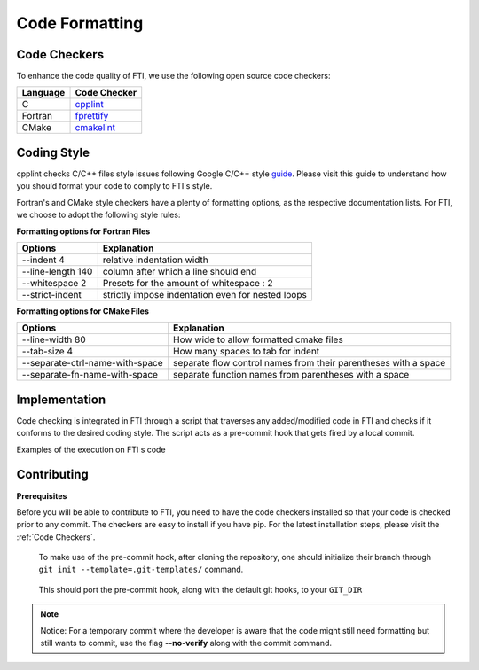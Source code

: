 .. Fault Tolerance Library documentation Code Formatting file
.. _codeformatting:

Code Formatting 
======================

Code Checkers
----------------------

To enhance the code quality of FTI, we use the following open source code checkers:

.. list-table::
   :header-rows: 1

   * - Language
     - Code Checker
   * - C
     - cpplint_
   * - Fortran
     - fprettify_
   * - CMake
     - cmakelint_

.. _cpplint: https://github.com/cpplint/cpplint
.. _fprettify: https://github.com/pseewald/fprettify
.. _cmakelint: https://github.com/cheshirekow/cmake_format


Coding Style
-----------------------

cpplint checks C/C++ files style issues following Google C/C++ style guide_. Please visit this guide to understand how you should format your code to comply to FTI's style. 

Fortran's and CMake style checkers have a plenty of formatting options, as the respective documentation lists. For FTI, we choose to adopt the following style rules: 

**Formatting options for Fortran Files**

.. list-table::
   :header-rows: 1

   * - Options
     - Explanation
   * - --indent 4 
     - relative indentation width
   * - --line-length 140          
     - column after which a line should end
   * - --whitespace 2
     - Presets for the amount of whitespace : 2
   * - --strict-indent               
     - strictly impose indentation even for nested loops

**Formatting options for CMake Files**

.. list-table::
   :header-rows: 1

   * - Options
     - Explanation
   * -  --line-width 80 
     - How wide to allow formatted cmake files
   * - --tab-size 4             
     - How many spaces to tab for indent
   * - --separate-ctrl-name-with-space
     - separate flow control names from their parentheses with a space
   * - --separate-fn-name-with-space            
     - separate function names from parentheses with a space
                     


.. _guide: http://google.github.io/styleguide/cppguide.html


Implementation
----------------------

Code checking is integrated in FTI through a script that traverses any added/modified code in FTI and checks if it conforms to the desired coding style. The script acts as a pre-commit hook that gets fired by a local commit. 

Examples of the execution on FTI s code

.. image:: _static/pre-commit-fails.png
   :width: 600px
   :height: 600px

Contributing
----------------------

**Prerequisites**

Before you will be able to contribute to FTI, you need to have the code checkers installed so that your code is checked prior to any commit.
The checkers are easy to install if you have pip. For the latest installation steps, please visit the :ref:`Code Checkers`. 

..

	To make use of the pre-commit hook, after cloning the repository, one should initialize their branch through ``git init --template=.git-templates/`` command.

..

	This should port the pre-commit hook, along with the default git hooks, to your ``GIT_DIR``



.. note::
	Notice: For a temporary commit where the developer is aware that the code might still need formatting but still wants to commit, use the flag **--no-verify** along with the commit command.
